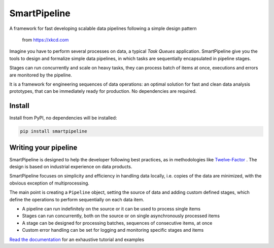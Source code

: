 SmartPipeline
-------------

A framework for fast developing scalable data pipelines following a simple design pattern

.. figure:: https://imgs.xkcd.com/comics/data_pipeline.png
   :alt: pipeline comic

   from https://xkcd.com

.. image:: https://readthedocs.org/projects/smartpipeline/badge/?version=stable
   :target: https://smartpipeline.readthedocs.io/en/stable/?badge=stable
   :alt: Documentation Status

.. documentation-marker

Imagine you have to perform several processes on data, a typical *Task Queues* application.
SmartPipeline give you the tools to design and formalize simple data pipelines,
in which tasks are sequentially encapsulated in pipeline stages.

Stages can run concurrently and scale on heavy tasks, they can process batch of items at once,
executions and errors are monitored by the pipeline.

It is a framework for engineering sequences of data operations:
an optimal solution for fast and clean data analysis prototypes,
that can be immediately ready for production.
No dependencies are required.

Install
~~~~~~~

Install from PyPI, no dependencies will be installed:

.. code-block:: bash

   pip install smartpipeline

Writing your pipeline
~~~~~~~~~~~~~~~~~~~~~

SmartPipeline is designed to help the developer following best practices,
as in methodologies like `Twelve-Factor <https://12factor.ne>`_ .
The design is based on industrial experience on data products.

SmartPipeline focuses on simplicity and efficiency in handling data locally,
i.e. copies of the data are minimized, with the obvious exception of multiprocessing.

The main point is creating a ``Pipeline`` object,
setting the source of data and adding custom defined stages,
which define the operations to perform sequentially on each data item.

- A pipeline can run indefinitely on the source or it can be used to process single items
- Stages can run concurrently, both on the source or on single asynchronously processed items
- A stage can be designed for processing batches, sequences of consecutive items, at once
- Custom error handling can be set for logging and monitoring specific stages and items

`Read the documentation <https://smartpipeline.readthedocs.io>`_ for an exhaustive tutorial
and examples